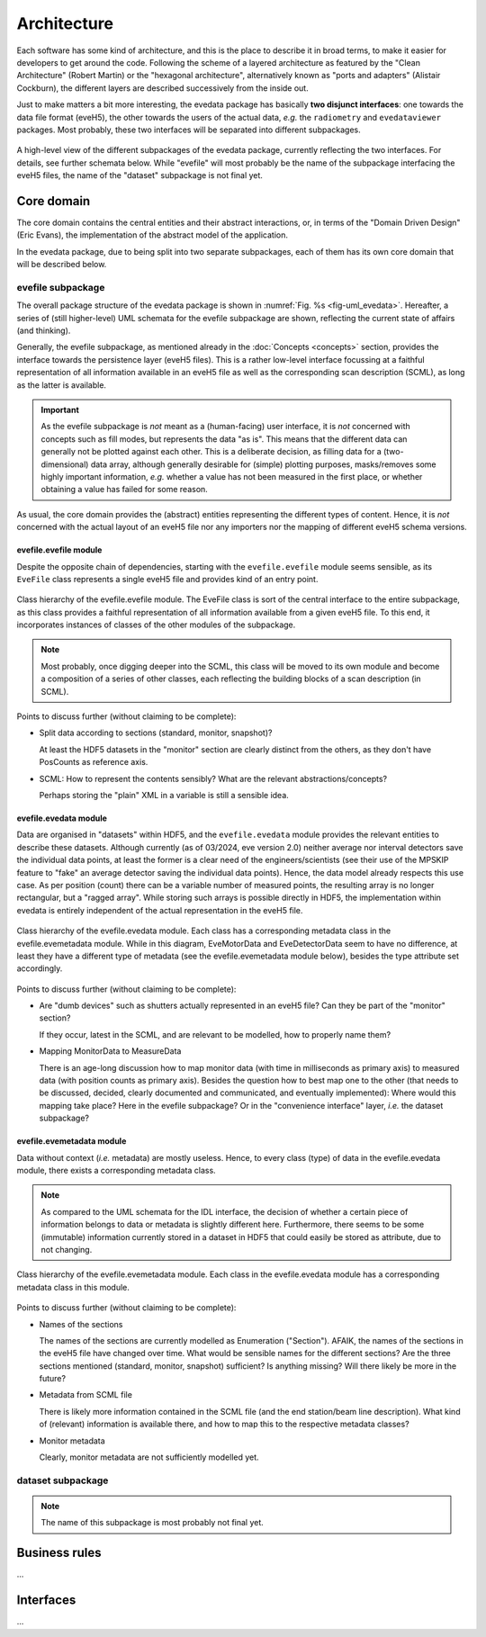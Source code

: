 ============
Architecture
============

Each software has some kind of architecture, and this is the place to describe it in broad terms, to make it easier for developers to get around the code. Following the scheme of a layered architecture as featured by the "Clean Architecture" (Robert Martin) or the "hexagonal architecture", alternatively known as "ports and adapters" (Alistair Cockburn), the different layers are described successively from the inside out.

Just to make matters a bit more interesting, the evedata package has basically **two disjunct interfaces**: one towards the data file format (eveH5), the other towards the users of the actual data, *e.g.* the ``radiometry`` and ``evedataviewer`` packages. Most probably, these two interfaces will be separated into different subpackages.


.. _fig-uml_evedata:

.. figure:: uml/evedata.*
    :align: center

    A high-level view of the different subpackages of the evedata package, currently reflecting the two interfaces. For details, see further schemata below. While "evefile" will most probably be the name of the subpackage interfacing the eveH5 files, the name of the "dataset" subpackage is not final yet.


Core domain
===========

The core domain contains the central entities and their abstract interactions, or, in terms of the "Domain Driven Design" (Eric Evans), the implementation of the abstract model of the application.

In the evedata package, due to being split into two separate subpackages, each of them has its own core domain that will be described below.


evefile subpackage
------------------

The overall package structure of the evedata package is shown in :numref:`Fig. %s <fig-uml_evedata>`. Hereafter, a series of (still higher-level) UML schemata for the evefile subpackage are shown, reflecting the current state of affairs (and thinking).

Generally, the evefile subpackage, as mentioned already in the :doc:`Concepts <concepts>` section, provides the interface towards the persistence layer (eveH5 files). This is a rather low-level interface focussing at a faithful representation of all information available in an eveH5 file as well as the corresponding scan description (SCML), as long as the latter is available.


.. important::

    As the evefile subpackage is *not* meant as a (human-facing) user interface, it is *not* concerned with concepts such as fill modes, but represents the data "as is". This means that the different data can generally not be plotted against each other. This is a deliberate decision, as filling data for a (two-dimensional) data array, although generally desirable for (simple) plotting purposes, masks/removes some highly important information, *e.g.* whether a value has not been measured in the first place, or whether obtaining a value has failed for some reason.


As usual, the core domain provides the (abstract) entities representing the different types of content. Hence, it is *not* concerned with the actual layout of an eveH5 file nor any importers nor the mapping of different eveH5 schema versions.


evefile.evefile module
~~~~~~~~~~~~~~~~~~~~~~

Despite the opposite chain of dependencies, starting with the ``evefile.evefile`` module seems sensible, as its ``EveFile`` class represents a single eveH5 file and provides kind of an entry point.


.. figure:: uml/evedata.evefile.evefile.*
    :align: center

    Class hierarchy of the evefile.evefile module. The EveFile class is sort of the central interface to the entire subpackage, as this class provides a faithful representation of all information available from a given eveH5 file. To this end, it incorporates instances of classes of the other modules of the subpackage.


.. note::

    Most probably, once digging deeper into the SCML, this class will be moved to its own module and become a composition of a series of other classes, each reflecting the building blocks of a scan description (in SCML).


Points to discuss further (without claiming to be complete):

* Split data according to sections (standard, monitor, snapshot)?

  At least the HDF5 datasets in the "monitor" section are clearly distinct from the others, as they don't have PosCounts as reference axis.

* SCML: How to represent the contents sensibly? What are the relevant abstractions/concepts?

  Perhaps storing the "plain" XML in a variable is still a sensible idea.



evefile.evedata module
~~~~~~~~~~~~~~~~~~~~~~

Data are organised in "datasets" within HDF5, and the ``evefile.evedata`` module provides the relevant entities to describe these datasets. Although currently (as of 03/2024, eve version 2.0) neither average nor interval detectors save the individual data points, at least the former is a clear need of the engineers/scientists (see their use of the MPSKIP feature to "fake" an average detector saving the individual data points). Hence, the data model already respects this use case. As per position (count) there can be a variable number of measured points, the resulting array is no longer rectangular, but a "ragged array". While storing such arrays is possible directly in HDF5, the implementation within evedata is entirely independent of the actual representation in the eveH5 file.


.. figure:: uml/evedata.evefile.evedata.*
    :align: center

    Class hierarchy of the evefile.evedata module. Each class has a corresponding metadata class in the evefile.evemetadata module. While in this diagram, EveMotorData and EveDetectorData seem to have no difference, at least they have a different type of metadata (see the evefile.evemetadata module below), besides the type attribute set accordingly.


Points to discuss further (without claiming to be complete):

* Are "dumb devices" such as shutters actually represented in an eveH5 file? Can they be part of the "monitor" section?

  If they occur, latest in the SCML, and are relevant to be modelled, how to properly name them?

* Mapping MonitorData to MeasureData

  There is an age-long discussion how to map monitor data (with time in milliseconds as primary axis) to measured data (with position counts as primary axis). Besides the question how to best map one to the other (that needs to be discussed, decided, clearly documented and communicated, and eventually implemented): Where would this mapping take place? Here in the evefile subpackage? Or in the "convenience interface" layer, *i.e.* the dataset subpackage?


evefile.evemetadata module
~~~~~~~~~~~~~~~~~~~~~~~~~~

Data without context (*i.e.* metadata) are mostly useless. Hence, to every class (type) of data in the evefile.evedata module, there exists a corresponding metadata class.


.. note::

    As compared to the UML schemata for the IDL interface, the decision of whether a certain piece of information belongs to data or metadata is slightly different here. Furthermore, there seems to be some (immutable) information currently stored in a dataset in HDF5 that could easily be stored as attribute, due to not changing.


.. figure:: uml/evedata.evefile.evemetadata.*
    :align: center

    Class hierarchy of the evefile.evemetadata module. Each class in the evefile.evedata module has a corresponding metadata class in this module.


Points to discuss further (without claiming to be complete):

* Names of the sections

  The names of the sections are currently modelled as Enumeration ("Section"). AFAIK, the names of the sections in the eveH5 file have changed over time. What would be sensible names for the different sections? Are the three sections mentioned (standard, monitor, snapshot) sufficient? Is anything missing? Will there likely be more in the future?

* Metadata from SCML file

  There is likely more information contained in the SCML file (and the end station/beam line description). What kind of (relevant) information is available there, and how to map this to the respective metadata classes?

* Monitor metadata

  Clearly, monitor metadata are not sufficiently modelled yet.


dataset subpackage
------------------

.. note::

    The name of this subpackage is most probably not final yet.


Business rules
==============

...


Interfaces
==========

...
